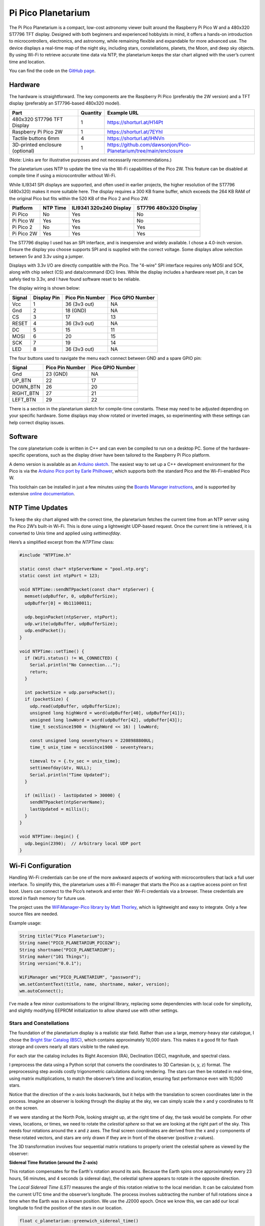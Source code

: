 Pi Pico Planetarium
===================

.. image::  images/planetarium/thumbnail.png
  :target: https://youtu.be/9oXsnwg1oYE

The Pi Pico Planetarium is a compact, low-cost astronomy viewer built around the Raspberry Pi Pico W and a 480x320 ST7796 TFT display. Designed with both beginners and experienced hobbyists in mind, it offers a hands-on introduction to microcontrollers, electronics, and astronomy, while remaining flexible and expandable for more advanced use. The device displays a real-time map of the night sky, including stars, constellations, planets, the Moon, and deep sky objects. By using Wi-Fi to retrieve accurate time data via NTP, the planetarium keeps the star chart aligned with the user’s current time and location.

You can find the code on the `GitHub page <https://github.com/dawsonjon/Pico-Planetarium>`_.

Hardware
--------

.. image:: images/planetarium/wiring.png

The hardware is straightforward. The key components are the Raspberry Pi Pico (preferably the 2W version) and a TFT display (preferably an ST7796-based 480x320 model).

+-----------------------------------------+----------+---------------------------------------------------------------------------+
| Part                                    | Quantity | Example URL                                                               |
+=========================================+==========+===========================================================================+
| 480x320 ST7796 TFT Display              | 1        | `<https://shorturl.at/H14Pt>`__                                           |
+-----------------------------------------+----------+---------------------------------------------------------------------------+
| Raspberry Pi Pico 2W                    | 1        | `<https://shorturl.at/7EYhl>`__                                           |
+-----------------------------------------+----------+---------------------------------------------------------------------------+
| Tactile buttons 6mm                     | 4        | `<https://shorturl.at/IHNVn>`__                                           |
+-----------------------------------------+----------+---------------------------------------------------------------------------+
| 3D-printed enclosure (optional)         | 1        | `<https://github.com/dawsonjon/Pico-Planetarium/tree/main/enclosure>`__   |
+-----------------------------------------+----------+---------------------------------------------------------------------------+

(Note: Links are for illustrative purposes and not necessarily recommendations.)

The planetarium uses NTP to update the time via the Wi-Fi capabilities of the Pico 2W. This feature can be disabled at compile time if using a microcontroller without Wi-Fi.

While ILI9341 SPI displays are supported, and often used in earlier projects, the higher resolution of the ST7796 (480x320) makes it more suitable here. The display requires a 300 KB frame buffer, which exceeds the 264 KB RAM of the original Pico but fits within the 520 KB of the Pico 2 and Pico 2W.

+-------------+---------------+--------------------------+------------------------+
| Platform    | NTP Time      | ILI9341 320x240 Display  | ST7796 480x320 Display |
+=============+===============+==========================+========================+
| Pi Pico     | No            | Yes                      | No                     |
+-------------+---------------+--------------------------+------------------------+
| Pi Pico W   | Yes           | Yes                      | No                     |
+-------------+---------------+--------------------------+------------------------+
| Pi Pico 2   | No            | Yes                      | Yes                    |
+-------------+---------------+--------------------------+------------------------+
| Pi Pico 2W  | Yes           | Yes                      | Yes                    |
+-------------+---------------+--------------------------+------------------------+

The ST7796 display I used has an SPI interface, and is inexpensive and widely available. I chose a 4.0-inch version. Ensure the display you choose supports SPI and is supplied with the correct voltage. Some displays allow selection between 5v and 3.3v using a jumper.

Displays with 3.3v I/O are directly compatible with the Pico. The "4-wire" SPI interface requires only MOSI and SCK, along with chip select (CS) and data/command (DC) lines. While the display includes a hardware reset pin, it can be safely tied to 3.3v, and I have found software reset to be reliable.

The display wiring is shown below:

+-----------+---------------+----------------------+------------------+
| Signal    | Display Pin   | Pico Pin Number      | Pico GPIO Number |
+===========+===============+======================+==================+
| Vcc       | 1             | 36 (3v3 out)         | NA               |
+-----------+---------------+----------------------+------------------+
| Gnd       | 2             | 18 (GND)             | NA               |
+-----------+---------------+----------------------+------------------+
| CS        | 3             | 17                   | 13               |
+-----------+---------------+----------------------+------------------+
| RESET     | 4             | 36 (3v3 out)         | NA               |
+-----------+---------------+----------------------+------------------+
| DC        | 5             | 15                   | 11               |
+-----------+---------------+----------------------+------------------+
| MOSI      | 6             | 20                   | 15               |
+-----------+---------------+----------------------+------------------+
| SCK       | 7             | 19                   | 14               |
+-----------+---------------+----------------------+------------------+
| LED       | 8             | 36 (3v3 out)         | NA               |
+-----------+---------------+----------------------+------------------+

The four buttons used to navigate the menu each connect between GND and a spare GPIO pin:

+-----------+----------------------+------------------+
| Signal    | Pico Pin Number      | Pico GPIO Number |
+===========+======================+==================+
| Gnd       | 23 (GND)             | NA               |
+-----------+----------------------+------------------+
| UP_BTN    | 22                   | 17               |
+-----------+----------------------+------------------+
| DOWN_BTN  | 26                   | 20               |
+-----------+----------------------+------------------+
| RIGHT_BTN | 27                   | 21               |
+-----------+----------------------+------------------+
| LEFT_BTN  | 29                   | 22               |
+-----------+----------------------+------------------+

There is a section in the planetarium sketch for compile-time constants. These may need to be adjusted depending on your specific hardware. Some displays may show rotated or inverted images, so experimenting with these settings can help correct display issues.

.. image:: images/planetarium/compile_time_settings.png

Software
--------

The core planetarium code is written in C++ and can even be compiled to run on a desktop PC. Some of the hardware-specific operations, such as the display driver have been tailored to the Raspberry Pi Pico platform.

A demo version is available as an `Arduino sketch <https://github.com/dawsonjon/Pico-Planetarium/tree/main/pico_planetarium>`__. The easiest way to set up a C++ development environment for the Pico is via the `Arduino Pico port by Earle Philhower <https://github.com/earlephilhower/arduino-pico>`__, which supports both the standard Pico and the Wi-Fi-enabled Pico W.

This toolchain can be installed in just a few minutes using the `Boards Manager instructions <https://github.com/earlephilhower/arduino-pico?tab=readme-ov-file#installing-via-arduino-boards-manager>`__, and is supported by extensive `online documentation <https://arduino-pico.readthedocs.io/en/latest/>`__.

NTP Time Updates
----------------

To keep the sky chart aligned with the correct time, the planetarium fetches the current time from an NTP server using the Pico 2W’s built-in Wi-Fi. This is done using a lightweight UDP-based request. Once the current time is retrieved, it is converted to Unix time and applied using `settimeofday`.

Here’s a simplified excerpt from the `NTPTime` class:

.. code:: cpp

  #include "NTPTime.h"

  static const char* ntpServerName = "pool.ntp.org";
  static const int ntpPort = 123;

  void NTPTime::sendNTPpacket(const char* ntpServer) {
    memset(udpBuffer, 0, udpBufferSize);
    udpBuffer[0] = 0b11100011;

    udp.beginPacket(ntpServer, ntpPort);
    udp.write(udpBuffer, udpBufferSize);
    udp.endPacket();
  }

  void NTPTime::setTime() {
    if (WiFi.status() != WL_CONNECTED) {
      Serial.println("No Connection...");
      return;
    }

    int packetSize = udp.parsePacket();
    if (packetSize) {
      udp.read(udpBuffer, udpBufferSize);
      unsigned long highWord = word(udpBuffer[40], udpBuffer[41]);
      unsigned long lowWord = word(udpBuffer[42], udpBuffer[43]);
      time_t secsSince1900 = (highWord << 16) | lowWord;

      const unsigned long seventyYears = 2208988800UL;
      time_t unix_time = secsSince1900 - seventyYears;

      timeval tv = {.tv_sec = unix_time};
      settimeofday(&tv, NULL);
      Serial.println("Time Updated");
    }

    if (millis() - lastUpdated > 30000) {
      sendNTPpacket(ntpServerName);
      lastUpdated = millis();
    }
  }

  void NTPTime::begin() {
    udp.begin(2390);  // Arbitrary local UDP port
  }

Wi-Fi Configuration
-------------------

Handling Wi-Fi credentials can be one of the more awkward aspects of working with microcontrollers that lack a full user interface. To simplify this, the planetarium uses a Wi-Fi manager that starts the Pico as a captive access point on first boot. Users can connect to the Pico’s network and enter their Wi-Fi credentials via a browser. These credentials are stored in flash memory for future use.

The project uses the `WiFiManager-Pico library by Matt Thorley <https://github.com/mthorley/wifimanager-pico/blob/main/src/WiFiManager.cpp>`__, which is lightweight and easy to integrate. Only a few source files are needed.

Example usage:

.. code:: cpp

  String title("Pico Planetarium");
  String name("PICO_PLANETARIUM_PICO2W");
  String shortname("PICO_PLANETARIUM");
  String maker("101 Things");
  String version("0.0.1");

  WiFiManager wm("PICO_PLANETARIUM", "password");
  wm.setContentText(title, name, shortname, maker, version);
  wm.autoConnect();

I’ve made a few minor customisations to the original library, replacing some dependencies with local code for simplicity, and slightly modifying EEPROM initialization to allow shared use with other settings.

.. image:: images/planetarium/WiFiManager.png


Stars and Constellations
''''''''''''''''''''''''

The foundation of the planetarium display is a realistic star field. Rather than use a large, memory-heavy star catalogue, I chose the `Bright Star Catalog (BSC) <http://tdc-www.harvard.edu/catalogs/bsc5.html>`__, which contains approximately 10,000 stars. This makes it a good fit for flash storage and covers nearly all stars visible to the naked eye.

For each star the catalog includes its Right Ascension (RA), Declination (DEC), magnitude, and spectral class. 

.. image:: images/planetarium/ra_dec.png

I preprocess the data using a Python script that converts the coordinates to 3D Cartesian (x, y, z) format. The preprocessing step avoids costly trigonometric calculations during rendering. The stars can then be rotated in real-time, using matrix multiplications, to match the observer’s time and location, ensuring fast performance even with 10,000 stars. 

.. image:: images/planetarium/xyz.png

Notice that the direction of the x-axis looks backwards, but it helps with the
translation to screen coordinates later in the process. Imagine an observer is
looking through the display at the sky, we can simply scale the x and y
coordinates to fit on the screen.

.. image:: images/planetarium/screen_coords.png

If we were standing at the North Pole, looking straight up, at the right time
of day, the task would be complete. For other views, locations, or times, we need to rotate the *celestial sphere* so that we are
looking at the right part of the sky. This needs four rotations around the x and z axes. The final screen coordinates are derived from the x and y components of these rotated vectors, and stars are only drawn if they are in front of the observer (positive z-values).

The 3D transformation involves four sequential matrix rotations to properly orient the celestial sphere as viewed by the observer:

**Sidereal Time Rotation (around the Z-axis)**

This rotation compensates for the Earth's rotation around its axis. Because the Earth spins once approximately every 23 hours, 56 minutes, and 4 seconds (a sidereal day), the celestial sphere appears to rotate in the opposite direction.   

.. image:: images/planetarium/rotation1.png

The *Local Sidereal Time (LST)* measures the angle of this rotation relative to the local meridian. It can be calculated from the current UTC time and the observer’s longitude. The process involves subtracting the number of
full rotations since a time when the Earth was in a known position. We use the
J2000 epoch. Once we know this, we can add our local longitude to find the
position of the stars in our location.

.. code:: cpp

 float c_planetarium::greenwich_sidereal_time()
 {
     // Convert UTC to Julian Date and calculate Greenwich Mean Sidereal Time (GMST)

     double ut = observer.hour + observer.min / 60.0 + observer.sec / 3600.0;
     int month = observer.month;
     int year = observer.year;

     if (month <= 2) {
         year -= 1;
         month += 12;
     }

     double a = floor(year / 100.0);
     double b = 2 - a + floor(a / 4.0);

     double jd = floor(365.25 * (year + 4716)) +
                 floor(30.6001 * (month + 1)) +
                 observer.day + b - 1524.5 + ut / 24.0;

     double centuries = (jd - 2451545.0) / 36525.0;

     double gmst = 280.46061837 +
                   360.98564736629 * (jd - 2451545.0) +
                   0.000387933 * pow(centuries, 2.0) -
                   pow(centuries, 3.0) / 38710000.0;

     return fmod(gmst, 360.0);  // Degrees in [0, 360)
 }

 void c_planetarium::local_sidereal_time()
 {
     float gmst = greenwich_sidereal_time();
     lst = fmod(gmst + observer.longitude, 360.0f);
 }


**Latitude Rotation (around the X-axis)**  

This rotation compensates for the observer’s latitude. At the North Pole (latitude +90°), the North Celestial Pole appears directly overhead; at the equator (0° latitude), it lies on the horizon. Rotating the celestial sphere around the X-axis adjusts the view of the star field to simulate this effect.

   .. image:: images/planetarium/rotation2.png

**Azimuth Rotation (around the Z-axis)**  

This rotation adjusts for the compass direction in which the observer is looking. By rotating around the Z-axis, the view can be oriented towards north, east, south, west, or any intermediate direction.

   .. image:: images/planetarium/rotation3.png

**Altitude Rotation (around the X-axis)**  

The final rotation compensates for the elevation angle of the observer’s line of sight. An altitude of 90° corresponds to looking straight up at the zenith, while 0° means looking along the horizon. This rotation adjusts the celestial sphere accordingly.

   .. image:: images/planetarium/rotation4.png

Each of these rotations is expressed mathematically as a 3×3 rotation matrix. These matrices are multiplied together to form a single transformation matrix that is applied to all star coordinates. Although trigonometric functions are needed to generate the transformation matrix this operation only needs to be performed once for each time and location. Once calculated, the transformation matrix is computationally efficient requiring only multiplications and additions and can be rapidly repeated for each of the 10000 stars.

The Bright Star Catalogue also provides magnitude and spectral class. The magnitude is used to determine the visual size of stars, this is represented by changing the size and brightness of the pixels on the screen. The spectral class is represented by the colour which varies through blue, white, and yellow to red.

.. image:: images/planetarium/star_colours.png

Constellations are overlaid using line segments between the brightest stars in each group. The source data for these connections comes from `Marc van der Sluys <https://github.com/MarcvdSluys/ConstellationLines?tab=readme-ov-file>`__, released under `Creative Commons Attribution 4.0 International (CC BY 4.0) licence <https://creativecommons.org/licenses/by/4.0/>`__. It is stored as coordinate pairs in a header file. These lines are transformed in the same way as the star data.

.. raw:: html

  <iframe width="560" height="315" src="https://www.youtube.com/embed/3rwerEt2inI?si=A9o5u8dC-MO5Syfg" title="YouTube video player" frameborder="0" allow="accelerometer; autoplay; clipboard-write; encrypted-media; gyroscope; picture-in-picture; web-share" referrerpolicy="strict-origin-when-cross-origin" allowfullscreen></iframe>

Constellation names and center points are based on data by `Greg Miller (celestialprogramming.com) <https://www.celestialprogramming.com/snippets/ConstellationCenterPoints/constellationCenterPoints.html>`__ (public domain). These are used for labeling on the star map.

Deep Sky Objects
''''''''''''''''

In addition to stars and constellations, the planetarium displays a selection of popular deep sky objects (DSOs) such as star clusters, nebulae, and galaxies. Like stars, these objects appear to move across the sky with the rotation of the Earth, so their positions can be calculated using the same celestial transformations.

Choosing which DSOs to include is challenging due to their vast number. For this project, I used a curated list from `Eleanor Lutz’s excellent Western Constellations Atlas of Space <https://github.com/eleanorlutz/western_constellations_atlas_of_space/blob/main/data/processed/messier_ngc_processed.csv>`__, which compiles the most well-known Messier and NGC objects. I believe the data was originally obtained from `W.H. Finlay’s Concise Catalogue of Deep-sky Objects <https://link.springer.com/book/10.1007/b97522>`__  `see <https://github.com/eleanorlutz/western_constellations_atlas_of_space?tab=readme-ov-file#bayer-designations-and-messier-objects>`__. The `Western Constellations Atlas of Space <https://github.com/eleanorlutz/western_constellations_atlas_of_space>`__ project is well worth a look.

Each deep sky object’s coordinates are stored similarly to stars and are transformed and rotated to the observer’s viewpoint.

.. raw:: html

  <iframe width="560" height="315" src="https://www.youtube.com/embed/8Xjfh-coyno?si=Myrq9-0n7hxXzRUg" title="YouTube video player" frameborder="0" allow="accelerometer; autoplay; clipboard-write; encrypted-media; gyroscope; picture-in-picture; web-share" referrerpolicy="strict-origin-when-cross-origin" allowfullscreen></iframe>


Planets
'''''''

.. image:: images/planetarium/planets.png

Unlike stars, which can be modeled as fixed points on the celestial sphere, the planets move across the sky as they orbit the Sun. Their positions must be calculated dynamically for the current date and time. 

The orbits of the planets can be calculated using Kepler's equation. A Planet's orbit around the Sun is described by several parameters which describe the size, shape and orientation of an elliptical orbit relative to a reference plane passing through the Sun's equator.

.. image:: images/planetarium/orbits.png

If we also know the orbital period (e.g. the length of a planet's year or a related parameter) and the position of the planet in its orbit at a known point in time (e.g. the J2000 epoch) we can calculate the position of a planet at a future time. 

This Python script doesn't include all the parameters describing the elliptical orbit, but it does give some idea of how the process works.

.. code:: Python

  # Function to solve Kepler's equation
  def kepler_equation(E, M, e):
      return E - e * np.sin(E) - M

  # Define orbital elements for major planets (simplified, at epoch J2000)
  # a = semi-major axis (AU), e = eccentricity, i = inclination (degrees), T = period (days)
  planets = {
      "Mercury": {"a": 0.387, "e": 0.205, "i_deg": 7.0, "T": 88,    "M0_deg": 174.796},
      "Venus":   {"a": 0.723, "e": 0.007, "i_deg": 3.4, "T": 225,   "M0_deg": 50.115},
      "Earth":   {"a": 1.000, "e": 0.017, "i_deg": 0.0, "T": 365,   "M0_deg": 357.517},
      "Mars":    {"a": 1.524, "e": 0.093, "i_deg": 1.9, "T": 687,   "M0_deg": 19.373},
      "Jupiter": {"a": 5.204, "e": 0.049, "i_deg": 1.3, "T": 4333,  "M0_deg": 20.020},
      "Saturn":  {"a": 9.582, "e": 0.056, "i_deg": 2.5, "T": 10759, "M0_deg": 317.020},
      "Uranus":  {"a": 19.20, "e": 0.046, "i_deg": 0.8, "T": 30687, "M0_deg": 142.2386},
      "Neptune": {"a": 30.05, "e": 0.010, "i_deg": 1.8, "T": 60190, "M0_deg": 256.228},
  }

  # Time array for animation (years converted to days)
  t_days = np.linspace(0, 60190, num_frames)

  # Function to compute (x, y, z) positions in 3D from Keplerian elements
  def planet_position(a, e, i_deg, T, M0_deg, t_array):
      n = 2 * np.pi / T
      i_rad = np.radians(i_deg)
      M0 = np.radians(M0_deg)
      x_list, y_list, z_list = [], [], []

      for t in t_array:
          M = M0 + n * t
          M = np.mod(M, 2 * np.pi)
          E = newton(kepler_equation, M, args=(M, e))
          theta = 2 * np.arctan2(np.sqrt(1+e)*np.sin(E/2),
                                 np.sqrt(1-e)*np.cos(E/2))
          r = a * (1 - e * np.cos(E))
          x_orb = r * np.cos(theta)
          y_orb = r * np.sin(theta)
          z_orb = 0
          # Rotate for inclination
          x = x_orb
          y = y_orb * np.cos(i_rad)
          z = y_orb * np.sin(i_rad)
          x_list.append(x)
          y_list.append(y)
          z_list.append(z)
      return np.array(x_list), np.array(y_list), np.array(z_list)

.. raw:: html

  <iframe width="560" height="315" src="https://www.youtube.com/embed/6WDm4TmXejI?si=LtwUMCpXO2CuJ8Bf" title="YouTube video player" frameborder="0" allow="accelerometer; autoplay; clipboard-write; encrypted-media; gyroscope; picture-in-picture; web-share" referrerpolicy="strict-origin-when-cross-origin" allowfullscreen></iframe>

`Greg Miller's Celestial Programming <https://www.celestialprogramming.com/>`__ has proved to be an excellent resource providing many code examples for astronomical calculations. I adapted the approach used `in this JavaScript example <https://www.celestialprogramming.com/planets_with_keplers_equation.html>`__. It is based on an algorithm described in Chapter 8 of the Explanatory Supplement to the Astronomical Almanac 3rd ed P340. There is a description of the technique `here <https://ssd.jpl.nasa.gov/txt/aprx_pos_planets.pdf>`__. The technique uses the same orbital parameters, but also includes additional terms describing how the parameters change over time, yielding greater precision over a longer timescale.

The function calculates the x, y and z coordinates of each planet relative to the Sun (heliocentric). These are then converted to geocentric coordinates by subtracting the Earth’s position from the planet’s position. After that, the planet’s coordinates are transformed into equatorial coordinates, and then rotated using the same matrix pipeline used for stars.

.. code:: cpp

  convert_to_ra_dec(planet_x-earth_x, planet_y-earth_y, planet_z-earth_z, ra, dec);

Interestingly, since the Earth's position relative to the Sun is known, we also know the Sun's position relative to the Earth!

.. code:: cpp

  convert_to_ra_dec(-earth_x, -earth_y, -earth_z, ra, dec);

.. raw:: html

  <iframe width="560" height="315" src="https://www.youtube.com/embed/-D5T-8g2Lbg?si=-EgKwLTWLYeiYJWQ" title="YouTube video player" frameborder="0" allow="accelerometer; autoplay; clipboard-write; encrypted-media; gyroscope; picture-in-picture; web-share" referrerpolicy="strict-origin-when-cross-origin" allowfullscreen></iframe>

The Sun, Moon and Planets are represented using actual photographs, however, at this scale they are only a few pixels accross!


The Moon
''''''''

.. image:: images/planetarium/moon.png


The final touch is to plot the position of the Moon, this time I adapted `this JavaScript example <https://www.celestialprogramming.com/lowprecisionmoonposition.html>`__, based on an algorithm described in Astronomical Almanac page D22 (2017 ed).

.. raw:: html

  <iframe width="560" height="315" src="https://www.youtube.com/embed/57CUo21NMPE?si=y-w8Xw7BIQMhpQu8" title="YouTube video player" frameborder="0" allow="accelerometer; autoplay; clipboard-write; encrypted-media; gyroscope; picture-in-picture; web-share" referrerpolicy="strict-origin-when-cross-origin" allowfullscreen></iframe>

3d Printed Enclosure
--------------------

.. image:: images/planetarium/enclosure.jpg

I designed a simple 3d-printed enclosure for the SSTV decoder. The FreeCAD design and STL files can be found `in the github repo <https://github.com/dawsonjon/Pico-Planetarium/tree/main/enclosure>`__.

Conclusion
----------

.. raw:: html

  <iframe width="560" height="315" src="https://www.youtube.com/embed/-zFnA6QKb48?si=aryKs33iVIZOu9Ch" title="YouTube video player" frameborder="0" allow="accelerometer; autoplay; clipboard-write; encrypted-media; gyroscope; picture-in-picture; web-share" referrerpolicy="strict-origin-when-cross-origin" allowfullscreen></iframe>


The Pi Pico Planetarium is a compact yet capable device that brings the night sky to life in the palm of your hand. It combines real-time astronomy, embedded graphics, and wireless connectivity in a way that is both accessible and extensible.

From displaying over 10,000 stars to tracking planets and rendering the Moon's position, the project demonstrates what’s possible with minimal hardware and thoughtful design. The use of C++ and low-level graphics ensures good performance, while modular code allows for further customization and expansion.

This project has proven to be a rewarding challenge, blending software engineering, astronomy, and electronics. It’s a great tool for learning, teaching, or simply enjoying a more personal connection with the stars.

There is still much room for experimentation—improving the UI, integrating a compass or GPS, or exploring more sophisticated celestial mechanics models. But even in its current form, the planetarium is a powerful and portable stargazing companion.

Whether you’re a beginner learning about the sky, or a maker looking for a satisfying build, this project offers something to inspire and engage.

Useful Links
------------

Here are some references and useful links.

+ `Marc van der Sluys - Contellation Lines <https://github.com/MarcvdSluys/ConstellationLines?tab=readme-ov-file>`__
+ `Greg Miller - Celestial Programming <https:celestialprogramming.com>`__
+ `Eleanor Lutz - Western Constellations Atlas of Space <https://github.com/eleanorlutz/western_constellations_atlas_of_space>`__
+ `Jet Propulsion Laboratory - Approximate Positions of the Planets <https://ssd.jpl.nasa.gov/txt/aprx_pos_planets.pdf>`__
+ `Bright Star Catalog <http://tdc-www.harvard.edu/catalogs/bsc5.html>`__
+ `WiFi Manager Pico <https://github.com/mthorley/wifimanager-pico>`_
